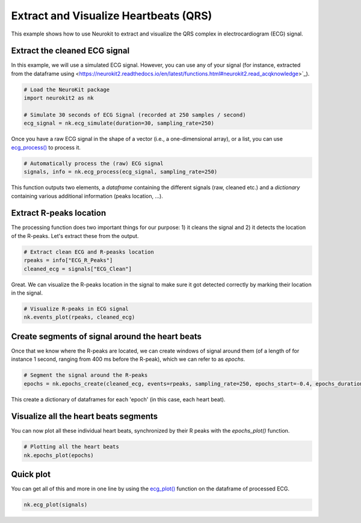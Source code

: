 Extract and Visualize Heartbeats (QRS)
========================================

This example shows how to use Neurokit to extract and visualize the QRS complex in electrocardiogram (ECG) signal.

Extract the cleaned ECG signal
-------------------------------

In this example, we will use a simulated ECG signal. However, you can use any of your signal (for instance, extracted from the dataframe using <https://neurokit2.readthedocs.io/en/latest/functions.html#neurokit2.read_acqknowledge>`_).

.. code-block:: python
    
    # Load the NeuroKit package
    import neurokit2 as nk

    # Simulate 30 seconds of ECG Signal (recorded at 250 samples / second)
    ecg_signal = nk.ecg_simulate(duration=30, sampling_rate=250)
    

Once you have a raw ECG signal in the shape of a vector (i.e., a one-dimensional array), or a list, you can use `ecg_process() <https://neurokit2.readthedocs.io/en/latest/functions.html#neurokit2.ecg_process>`_ to process it.

.. code-block:: python

    # Automatically process the (raw) ECG signal
    signals, info = nk.ecg_process(ecg_signal, sampling_rate=250)

This function outputs two elements, a *dataframe* containing the different signals (raw, cleaned etc.) and a *dictionary* containing various additional information (peaks location, ...).

Extract R-peaks location
-------------------------

The processing function does two important things for our purpose: 1) it cleans the signal and 2) it detects the location of the R-peaks. Let's extract these from the output.

.. code-block:: python

    # Extract clean ECG and R-peasks location
    rpeaks = info["ECG_R_Peaks"]
    cleaned_ecg = signals["ECG_Clean"]
    
Great. We can visualize the R-peaks location in the signal to make sure it got detected correctly by marking their location in the signal.

.. code-block:: python

    # Visualize R-peaks in ECG signal
    nk.events_plot(rpeaks, cleaned_ecg)
    
.. image:: https://raw.github.com/neuropsychology/NeuroKit/dev/docs/img/qrs_extraction1.png


Create segments of signal around the heart beats
-------------------------------------------------

Once that we know where the R-peaks are located, we can create windows of signal around them (of a length of for instance 1 second, ranging from 400 ms before the R-peak), which we can refer to as *epochs*.


.. code-block:: python

    # Segment the signal around the R-peaks
    epochs = nk.epochs_create(cleaned_ecg, events=rpeaks, sampling_rate=250, epochs_start=-0.4, epochs_duration=1)
    
This create a dictionary of dataframes for each 'epoch' (in this case, each heart beat).
    
Visualize all the heart beats segments 
---------------------------------------

You can now plot all these individual heart beats, synchronized by their R peaks with the `epochs_plot()` function.


.. code-block:: python

    # Plotting all the heart beats
    nk.epochs_plot(epochs)

.. image:: https://raw.github.com/neuropsychology/NeuroKit/dev/docs/img/qrs_extraction2.png




Quick plot
-----------


You can get all of this and more in one line by using the `ecg_plot() <https://neurokit2.readthedocs.io/en/latest/functions.html#neurokit2.ecg_plot>`_ function on the dataframe of processed ECG.

.. code-block:: python

    nk.ecg_plot(signals)

.. image:: https://raw.github.com/neuropsychology/NeuroKit/dev/docs/img/qrs_extraction3.png
